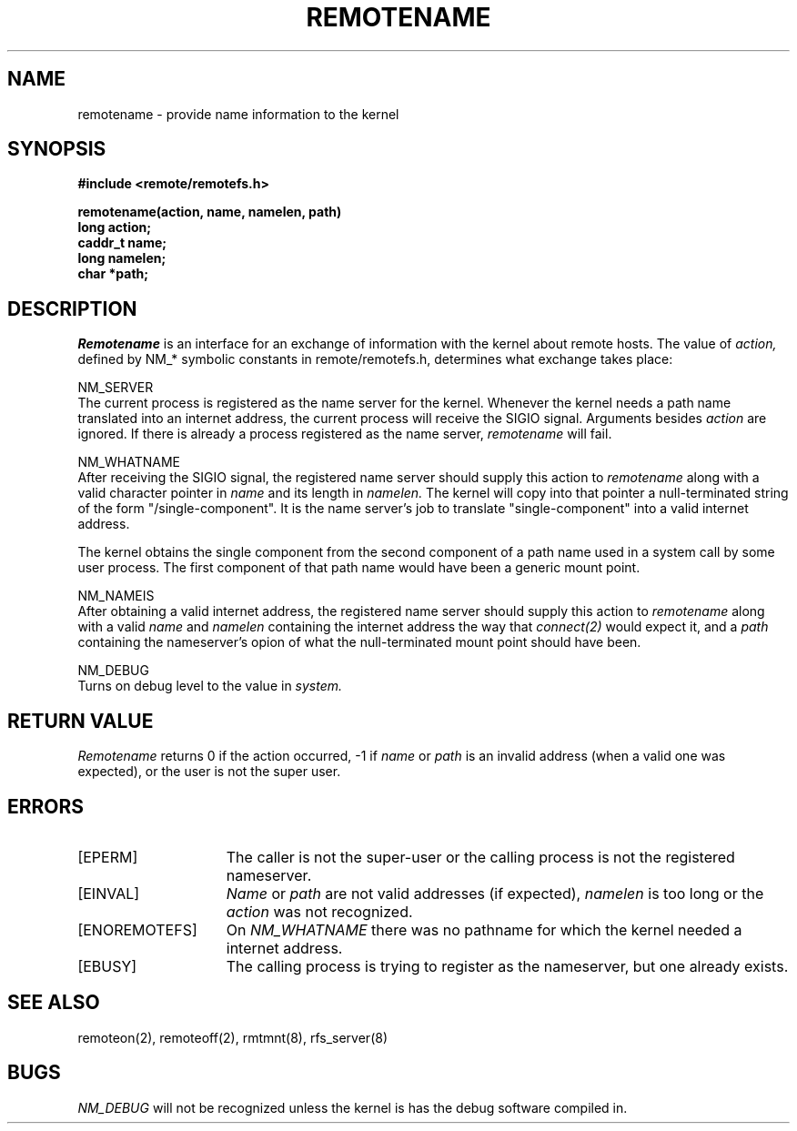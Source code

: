 .TH REMOTENAME 2 "27 July 1983"
.UC 4
.SH NAME
remotename \- provide name information to the kernel
.SH SYNOPSIS
.nf
.ft B
#include <remote/remotefs.h>

remotename(action, name, namelen, path)
long action;
caddr_t name;
long namelen;
char *path;
.fi
.SH DESCRIPTION
.I Remotename
is an interface for an exchange of information with
the kernel about remote hosts.
The value of
.I action,
defined by NM_* symbolic constants in remote/remotefs.h,
determines what exchange takes place:
.PP
NM_SERVER
.br
The current process is registered as the name server for the kernel.
Whenever the kernel needs a path name translated into
an internet address,
the current process will receive the SIGIO signal.
Arguments besides
.I action
are ignored.
If there is already a process registered as the name server,
.I remotename
will fail.
.PP
NM_WHATNAME
.br
After receiving the SIGIO signal,
the registered name server should
supply this action to
.I remotename
along with a valid
character pointer
in
.I name
and its length in
.I namelen.
The kernel will copy into that pointer
a null\-terminated string of the form "/single-component".
It is the name server's job to translate "single-component"
into a valid internet address.
.PP
The kernel obtains the single component from the second component
of a path name used in a system call by some user process.
The first component of that path name would have been a generic mount
point.
.PP
NM_NAMEIS
.br
After obtaining a valid internet address,
the registered name server should
supply this action to 
.I remotename
along with a valid
.I name
and
.I namelen
containing the internet address the way that
.I connect(2)
would expect it,
and a
.I path
containing the nameserver's opion of what the null-terminated
mount point should
have been.
.PP
NM_DEBUG
.br
Turns on debug level to the value in
.I system.
.SH "RETURN VALUE
.I Remotename
returns 0 if the action occurred, \-1 if
.I name
or
.I path
is an invalid address (when a valid one was expected),
or the user is not the super user.
.SH ERRORS
.TP 15
[EPERM]
The caller is not the super-user
or the calling process is not the registered nameserver.
.TP 15
[EINVAL]
.I Name
or
.I path
are not valid addresses (if expected),
.I namelen
is too long or
the
.I action
was not recognized.
.TP 15
[ENOREMOTEFS]
On
.I NM_WHATNAME
there was no pathname for which the kernel needed a internet address.
.TP 15
[EBUSY]
The calling process is trying to register as the nameserver,
but one already exists.
.SH "SEE ALSO"
remoteon(2), remoteoff(2), rmtmnt(8), rfs_server(8)
.SH BUGS
.I NM_DEBUG
will not be recognized unless the kernel is has the debug software
compiled in.
